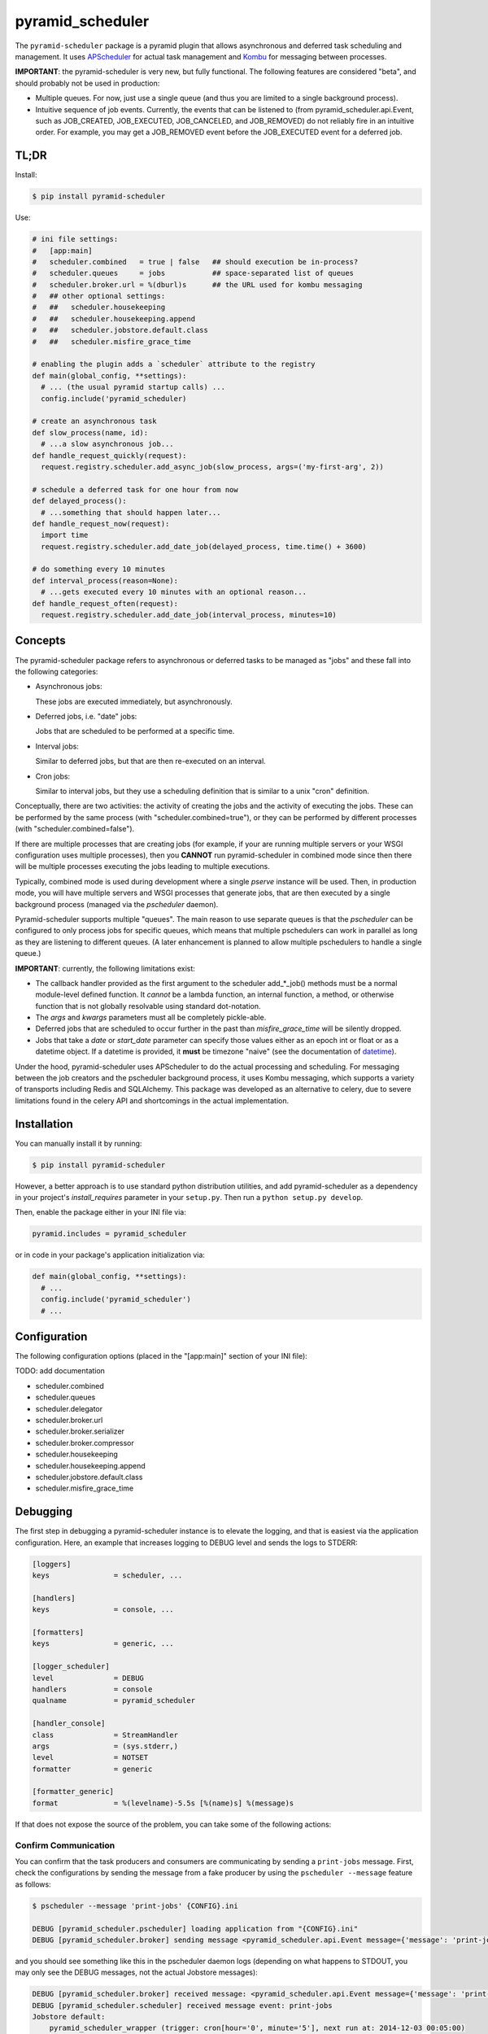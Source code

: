 =================
pyramid_scheduler
=================

The ``pyramid-scheduler`` package is a pyramid plugin that allows
asynchronous and deferred task scheduling and management. It uses
APScheduler_ for actual task management and Kombu_ for messaging
between processes.

**IMPORTANT**: the pyramid-scheduler is very new, but fully
functional. The following features are considered "beta", and
should probably not be used in production:

* Multiple queues. For now, just use a single queue (and thus you are
  limited to a single background process).

* Intuitive sequence of job events. Currently, the events that can be
  listened to (from pyramid_scheduler.api.Event, such as JOB_CREATED,
  JOB_EXECUTED, JOB_CANCELED, and JOB_REMOVED) do not reliably fire in
  an intuitive order. For example, you may get a JOB_REMOVED event
  before the JOB_EXECUTED event for a deferred job.


TL;DR
=====

Install:

.. code-block:: bash

  $ pip install pyramid-scheduler

Use:

.. code-block:: python

  # ini file settings:
  #   [app:main]
  #   scheduler.combined   = true | false   ## should execution be in-process?
  #   scheduler.queues     = jobs           ## space-separated list of queues
  #   scheduler.broker.url = %(dburl)s      ## the URL used for kombu messaging
  #   ## other optional settings:
  #   ##   scheduler.housekeeping
  #   ##   scheduler.housekeeping.append
  #   ##   scheduler.jobstore.default.class
  #   ##   scheduler.misfire_grace_time

  # enabling the plugin adds a `scheduler` attribute to the registry
  def main(global_config, **settings):
    # ... (the usual pyramid startup calls) ...
    config.include('pyramid_scheduler)

  # create an asynchronous task
  def slow_process(name, id):
    # ...a slow asynchronous job...
  def handle_request_quickly(request):
    request.registry.scheduler.add_async_job(slow_process, args=('my-first-arg', 2))

  # schedule a deferred task for one hour from now
  def delayed_process():
    # ...something that should happen later...
  def handle_request_now(request):
    import time
    request.registry.scheduler.add_date_job(delayed_process, time.time() + 3600)

  # do something every 10 minutes
  def interval_process(reason=None):
    # ...gets executed every 10 minutes with an optional reason...
  def handle_request_often(request):
    request.registry.scheduler.add_date_job(interval_process, minutes=10)


Concepts
========

The pyramid-scheduler package refers to asynchronous or deferred tasks
to be managed as "jobs" and these fall into the following categories:

* Asynchronous jobs:

  These jobs are executed immediately, but asynchronously.

* Deferred jobs, i.e. "date" jobs:

  Jobs that are scheduled to be performed at a specific time.

* Interval jobs:

  Similar to deferred jobs, but that are then re-executed on an
  interval.

* Cron jobs:

  Similar to interval jobs, but they use a scheduling definition
  that is similar to a unix "cron" definition.

Conceptually, there are two activities: the activity of creating the
jobs and the activity of executing the jobs. These can be performed by
the same process (with "scheduler.combined=true"), or they can be
performed by different processes (with "scheduler.combined=false").

If there are multiple processes that are creating jobs (for example,
if your are running multiple servers or your WSGI configuration uses
multiple processes), then you **CANNOT** run pyramid-scheduler in
combined mode since then there will be multiple processes executing
the jobs leading to multiple executions.

Typically, combined mode is used during development where a single
`pserve` instance will be used. Then, in production mode, you will
have multiple servers and WSGI processes that generate jobs, that
are then executed by a single background process (managed via the
`pscheduler` daemon).

Pyramid-scheduler supports multiple "queues". The main reason to use
separate queues is that the `pscheduler` can be configured to only
process jobs for specific queues, which means that multiple
pschedulers can work in parallel as long as they are listening to
different queues. (A later enhancement is planned to allow multiple
pschedulers to handle a single queue.)

**IMPORTANT**: currently, the following limitations exist:

* The callback handler provided as the first argument to the scheduler
  add_*_job() methods must be a normal module-level defined
  function. It *cannot* be a lambda function, an internal function, a
  method, or otherwise function that is not globally resolvable using
  standard dot-notation.

* The `args` and `kwargs` parameters must all be completely
  pickle-able.

* Deferred jobs that are scheduled to occur further in the past than
  `misfire_grace_time` will be silently dropped.

* Jobs that take a `date` or `start_date` parameter can specify those
  values either as an epoch int or float or as a datetime object. If
  a datetime is provided, it **must** be timezone "naive" (see the
  documentation of datetime_).

Under the hood, pyramid-scheduler uses APScheduler to do the actual
processing and scheduling. For messaging between the job creators and
the pscheduler background process, it uses Kombu messaging, which
supports a variety of transports including Redis and SQLAlchemy. This
package was developed as an alternative to celery, due to severe
limitations found in the celery API and shortcomings in the actual
implementation.


Installation
============

You can manually install it by running:

.. code-block:: bash

  $ pip install pyramid-scheduler

However, a better approach is to use standard python distribution
utilities, and add pyramid-scheduler as a dependency in your project's
`install_requires` parameter in your ``setup.py``. Then run a ``python
setup.py develop``.

Then, enable the package either in your INI file via:

.. code-block:: text

  pyramid.includes = pyramid_scheduler

or in code in your package's application initialization via:

.. code-block:: python

  def main(global_config, **settings):
    # ...
    config.include('pyramid_scheduler')
    # ...


Configuration
=============

The following configuration options (placed in the "[app:main]"
section of your INI file):

TODO: add documentation

* scheduler.combined
* scheduler.queues
* scheduler.delegator
* scheduler.broker.url
* scheduler.broker.serializer
* scheduler.broker.compressor
* scheduler.housekeeping
* scheduler.housekeeping.append
* scheduler.jobstore.default.class
* scheduler.misfire_grace_time


Debugging
=========

The first step in debugging a pyramid-scheduler instance is to elevate
the logging, and that is easiest via the application
configuration. Here, an example that increases logging to DEBUG level
and sends the logs to STDERR:

.. code-block:: ini

   [loggers]
   keys               = scheduler, ...

   [handlers]
   keys               = console, ...

   [formatters]
   keys               = generic, ...

   [logger_scheduler]
   level              = DEBUG
   handlers           = console
   qualname           = pyramid_scheduler

   [handler_console]
   class              = StreamHandler
   args               = (sys.stderr,)
   level              = NOTSET
   formatter          = generic

   [formatter_generic]
   format             = %(levelname)-5.5s [%(name)s] %(message)s


If that does not expose the source of the problem, you can take some
of the following actions:

Confirm Communication
---------------------

You can confirm that the task producers and consumers are
communicating by sending a ``print-jobs`` message. First, check
the configurations by sending the message from a fake producer
by using the ``pscheduler --message`` feature as follows:

.. code-block:: bash

   $ pscheduler --message 'print-jobs' {CONFIG}.ini

   DEBUG [pyramid_scheduler.pscheduler] loading application from "{CONFIG}.ini"
   DEBUG [pyramid_scheduler.broker] sending message <pyramid_scheduler.api.Event message={'message': 'print-jobs'}> to messenger

and you should see something like this in the pscheduler daemon logs
(depending on what happens to STDOUT, you may only see the DEBUG
messages, not the actual Jobstore messages):

.. code-block:: text

  DEBUG [pyramid_scheduler.broker] received message: <pyramid_scheduler.api.Event message={'message': 'print-jobs'}>
  DEBUG [pyramid_scheduler.scheduler] received message event: print-jobs
  Jobstore default:
      pyramid_scheduler_wrapper (trigger: cron[hour='0', minute='5'], next run at: 2014-12-03 00:05:00)
  Jobstore internal.transient.8524480f-26b4-4a69-8bcd-3bb180d0cf9e:
      housekeeping (trigger: interval[1 day, 0:00:00], next run at: 2014-12-03 14:45:26.696818)

If that does not work, you need to check the application
configurations, both on the consumer and producer sides. You may also
need to debug the Kombu_ sub-system.

TODO: add documentation


Task Execution Process
======================

There are several ways that the tasks in a queue can actually be
executed. The preferred way, described here, is to use the
`pscheduler` script which is intended to be run in daemon mode by a
daemon-running service, such as DJB's daemontools_ package.

Install daemontools (adjust for your package manager):

.. code-block:: bash

  $ apt-get install daemontools

This should install & start the `svscan` monitoring against the
``/etc/service`` directory. You can do a `ps` to confirm this, and if
it is not running, read the daemontools docs. If it is scanning a
directory other than ``/etc/service``, adjust the following examples
appropriately.

Create & configure the logging subsystem by creating the following
file in ``/etc/service/pscheduler/log/run`` (where ``pscheduler`` can
be whatever you want). This example will store up to 100MiB of logs
in the ``/var/log/pscheduler`` directory:

.. code-block:: text

  #!/bin/sh
  exec multilog t s10485760 n10 /var/log/pscheduler

Create & configure the `pscheduler` service by creating the following
file in ``/etc/service/pscheduler/run`` (where ``pscheduler`` can be
whatever you want). This example will run `pscheduler` as the
``www-data`` user (it is simplest if it runs as the same user as the
appserver that is producing pyramid-scheduler tasks):

.. code-block:: text

  #!/bin/sh
  exec env -i PATH="/bin:/usr/bin:$PATH" \
  setuidgid www-data \
  /path/to/virtualenv/bin/pscheduler \
    /path/to/config.ini \
  2>&1

And ensure that both files are executable:

.. code-block:: bash

  $ chmod 755 /etc/service/pscheduler/log/run
  $ chmod 755 /etc/service/pscheduler/run


.. _APScheduler: https://pypi.python.org/pypi/APScheduler
.. _Kombu: https://pypi.python.org/pypi/kombu
.. _datetime: http://docs.python.org/2/library/datetime.html
.. _daemontools: http://cr.yp.to/daemontools.html
